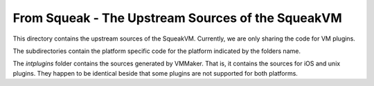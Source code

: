 From Squeak - The Upstream Sources of the SqueakVM
==================================================

This directory contains the upstream sources of the SqueakVM.
Currently, we are only sharing the code for VM plugins.

The subdirectories contain the platform specific code for the platform
indicated by the folders name.

The `intplugins` folder contains the sources generated by VMMaker.
That is, it contains the sources for iOS and unix plugins.
They happen to be identical beside that some plugins are not supported for
both platforms.

